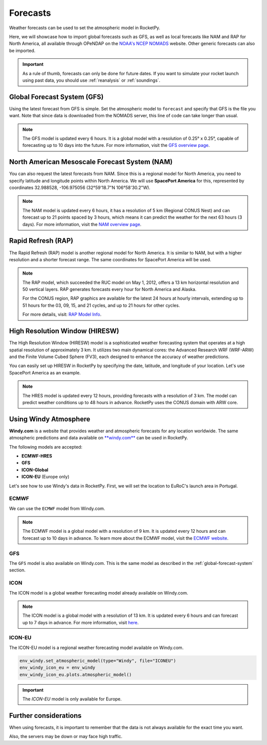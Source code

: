 .. _forecast:

Forecasts
=========

Weather forecasts can be used to set the atmospheric model in RocketPy.

Here, we will showcase how to import global forecasts such as GFS, as well as
local forecasts like NAM and RAP for North America, all available through
OPeNDAP on the `NOAA's NCEP NOMADS <http://nomads.ncep.noaa.gov/>`_ website.
Other generic forecasts can also be imported.

.. important::

    As a rule of thumb, forecasts can only be done for future dates. \
    If you want to simulate your rocket launch using past data, you should use \
    :ref:`reanalysis` or :ref:`soundings`.


.. _global-forecast-system:

Global Forecast System (GFS)
----------------------------

Using the latest forecast from GFS is simple.
Set the atmospheric model to ``forecast`` and specify that GFS is the file you want.
Note that since data is downloaded from the NOMADS server, this line of code can
take longer than usual.

.. jupyter-execute::

    from datetime import datetime, timedelta
    from rocketpy import Environment

    tomorrow = datetime.now() + timedelta(days=1)
    
    env_gfs = Environment(date=tomorrow)

    env_gfs.set_atmospheric_model(type="forecast", file="GFS")

    env_gfs.plots.atmospheric_model()

.. note::

    The GFS model is updated every 6 hours. It is a global model with a resolution \
    of 0.25° x 0.25°, capable of forecasting up to 10 days into the future. \
    For more information, visit the \
    `GFS overview page <https://www.emc.ncep.noaa.gov/emc/pages/numerical_forecast_systems/gfs.php>`_.


North American Mesoscale Forecast System (NAM)
----------------------------------------------

You can also request the latest forecasts from NAM.
Since this is a regional model for North America, you need to specify latitude
and longitude points within North America.
We will use **SpacePort America** for this, represented by coordinates
32.988528, -106.975056 (32°59'18.7"N 106°58'30.2"W).

.. jupyter-execute::

    env_nam = Environment(
        date=tomorrow,
        latitude=32.988528,
        longitude=-106.975056,
    )
    env_nam.set_atmospheric_model(type="forecast", file="NAM")
    env_nam.plots.atmospheric_model()

.. note::

    The NAM model is updated every 6 hours, it has a resolution of 5 km (Regional CONUS Nest) \
    and can forecast up to 21 points spaced by 3 hours, which means it can predict \
    the weather for the next 63 hours (3 days). For more information, visit the \
    `NAM overview page <https://www.emc.ncep.noaa.gov/emc/pages/numerical_forecast_systems/nam.php>`_.


Rapid Refresh (RAP)
-------------------

The Rapid Refresh (RAP) model is another regional model for North America.
It is similar to NAM, but with a higher resolution and a shorter forecast range.
The same coordinates for SpacePort America will be used.

.. jupyter-execute::

    now = datetime.now()
    now_plus_twelve = now + timedelta(hours=12)

    env_rap = Environment(
        date=now_plus_twelve,
        latitude=32.988528,
        longitude=-106.975056,
    )
    env_rap.set_atmospheric_model(type="forecast", file="RAP")
    env_rap.plots.atmospheric_model()


.. note::

    The RAP model, which succeeded the RUC model on May 1, 2012,  offers a 13 km \
    horizontal resolution and 50 vertical layers. RAP generates forecasts every \
    hour for North America and Alaska. 

    For the CONUS region, RAP graphics are available for the latest 24 hours at \
    hourly intervals, extending up to 51 hours for the 03, 09, 15, and 21 cycles, \
    and up to 21 hours for other cycles.

    For more details, visit: `RAP Model Info <http://rapidrefresh.noaa.gov>`_.

High Resolution Window (HIRESW)
-------------------------------

The High Resolution Window (HIRESW) model is a sophisticated weather forecasting
system that operates at a high spatial resolution of approximately 3 km.
It utilizes two main dynamical cores: the Advanced Research WRF (WRF-ARW) and
the Finite Volume Cubed Sphere (FV3), each designed to enhance the accuracy of
weather predictions.

You can easily set up HIRESW in RocketPy by specifying the date, latitude, and
longitude of your location. Let's use SpacePort America as an example.

.. jupyter-execute::

    env_hiresw = Environment(
        date=tomorrow,
        latitude=32.988528,
        longitude=-106.975056,
    )

    env_hiresw.set_atmospheric_model(
        type="Forecast",
        file="HIRESW",
        dictionary="HIRESW",
    )

    env_hiresw.plots.atmospheric_model()

.. note::

    The HRES model is updated every 12 hours, providing forecasts with a \
    resolution of 3 km. The model can predict weather conditions up to 48 hours \
    in advance. RocketPy uses the CONUS domain with ARW core.


Using Windy Atmosphere
----------------------

**Windy.com** is a website that provides weather and atmospheric forecasts for
any location worldwide.
The same atmospheric predictions and data available on
`**windy.com** <https://www.windy.com/>`_ can be used in RocketPy.

The following models are accepted:

- **ECMWF-HRES**
- **GFS**
- **ICON-Global**
- **ICON-EU** (Europe only)


Let's see how to use Windy's data in RocketPy. First, we will set the location
to EuRoC's launch area in Portugal.


.. jupyter-execute::

    env_windy = Environment(
        date=tomorrow,
        latitude=39.3897,
        longitude=-8.28896388889,
    )


ECMWF
^^^^^

We can use the ``ECMWF`` model from Windy.com. 

.. jupyter-execute::

    env_windy.set_atmospheric_model(type="Windy", file="ECMWF")
    env_windy_ecmwf = env_windy
    env_windy_ecmwf.plots.atmospheric_model()

.. note::

    The ECMWF model is a global model with a resolution of 9 km. It is updated \
    every 12 hours and can forecast up to 10 days in advance. To learn more about \
    the ECMWF model, visit the \
    `ECMWF website <https://www.ecmwf.int/en/forecasts/datasets/open-data>`_.


GFS
^^^

The ``GFS`` model is also available on Windy.com. This is the same model as
described in the :ref:`global-forecast-system` section.

.. jupyter-execute::
    
    env_windy.set_atmospheric_model(type="Windy", file="GFS")
    env_windy_gfs = env_windy
    env_windy_gfs.plots.atmospheric_model()


ICON
^^^^

The ICON model is a global weather forecasting model already available on Windy.com.

.. jupyter-execute::

    env_windy.set_atmospheric_model(type="Windy", file="ICON")
    env_windy_icon = env_windy
    env_windy_icon.plots.atmospheric_model()

.. note::

    The ICON model is a global model with a resolution of 13 km. It is updated \
    every 6 hours and can forecast up to 7 days in advance. For more information, \
    visit `here <https://windy.app/blog/what-is-icon-weather-model-forecast.html>`_.

ICON-EU
^^^^^^^

The ICON-EU model is a regional weather forecasting model available on Windy.com.

.. code-block:: python

    env_windy.set_atmospheric_model(type="Windy", file="ICONEU")
    env_windy_icon_eu = env_windy
    env_windy_icon_eu.plots.atmospheric_model()

.. important::

    The `ICON-EU` model is only available for Europe.


Further considerations
-----------------------

When using forecasts, it is important to remember that the data is not always \
available for the exact time you want. 


Also, the servers may be down or may face high traffic.

.. seealso::

    To see a complete list of available models on the NOAA's NOMADS server, visit
    `NOMADS <https://nomads.ncep.noaa.gov/>`_.


